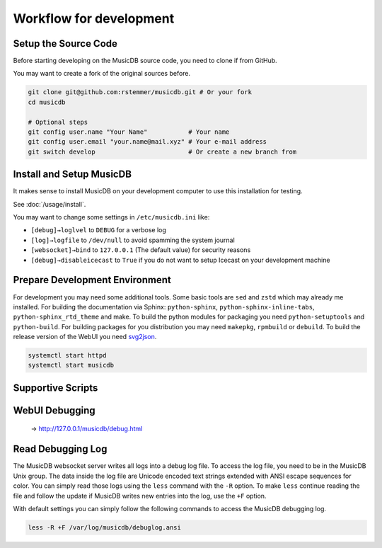 Workflow for development
========================


Setup the Source Code
---------------------

Before starting developing on the MusicDB source code, you need to clone if from GitHub.

You may want to create a fork of the original sources before.

.. code-block:: bash

   git clone git@github.com:rstemmer/musicdb.git # Or your fork
   cd musicdb

   # Optional steps
   git config user.name "Your Name"           # Your name
   git config user.email "your.name@mail.xyz" # Your e-mail address
   git switch develop                         # Or create a new branch from


Install and Setup MusicDB
-------------------------

It makes sense to install MusicDB on your development computer to use this installation for testing.

See :doc:`/usage/install`.

You may want to change some settings in ``/etc/musicdb.ini`` like:

* ``[debug]→loglvel`` to ``DEBUG`` for a verbose log
* ``[log]→logfile`` to ``/dev/null`` to avoid spamming the system journal
* ``[websocket]→bind`` to ``127.0.0.1`` (The default value) for security reasons
* ``[debug]→disableicecast`` to ``True`` if you do not want to setup Icecast on your development machine


Prepare Development Environment
-------------------------------

For development you may need some additional tools.
Some basic tools are ``sed`` and ``zstd`` which may already me installed.
For building the documentation via Sphinx: ``python-sphinx``, ``python-sphinx-inline-tabs``, ``python-sphinx_rtd_theme`` and make.
To build the python modules for packaging you need ``python-setuptools`` and ``python-build``.
For building packages for you distribution you may need ``makepkg``, ``rpmbuild`` or ``debuild``.
To build the release version of the WebUI you need `svg2json <https://github.com/rstemmer/svg2json>`_.


.. code-block:: bash

   systemctl start httpd
   systemctl start musicdb


Supportive Scripts
------------------


WebUI Debugging
---------------

 → http://127.0.0.1/musicdb/debug.html


Read Debugging Log
------------------

The MusicDB websocket server writes all logs into a debug log file.
To access the log file, you need to be in the MusicDB Unix group.
The data inside the log file are Unicode encoded text strings extended with ANSI escape sequences for color.
You can simply read those logs using the ``less`` command with the ``-R`` option.
To make ``less`` continue reading the file and follow the update if MusicDB writes new entries into the log, use the ``+F`` option.

With default settings you can simply follow the following commands to access the MusicDB debugging log.

.. code-block:: bash

   less -R +F /var/log/musicdb/debuglog.ansi


